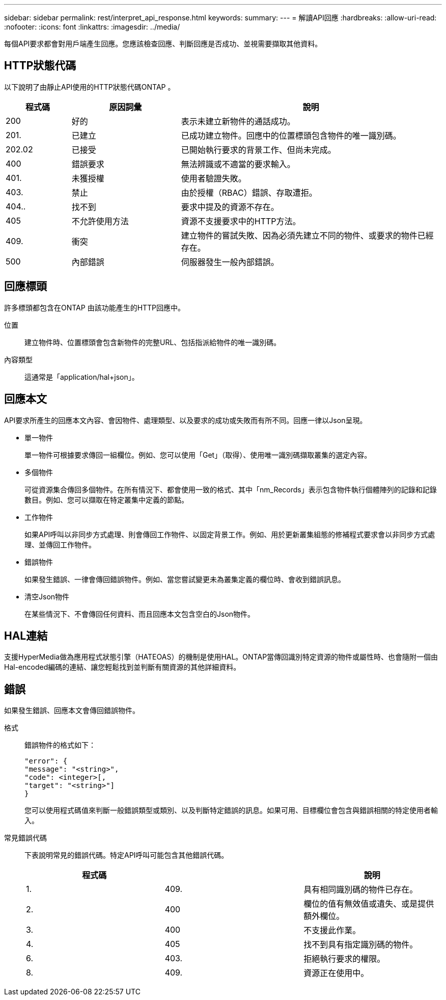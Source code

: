 ---
sidebar: sidebar 
permalink: rest/interpret_api_response.html 
keywords:  
summary:  
---
= 解讀API回應
:hardbreaks:
:allow-uri-read: 
:nofooter: 
:icons: font
:linkattrs: 
:imagesdir: ../media/


[role="lead"]
每個API要求都會對用戶端產生回應。您應該檢查回應、判斷回應是否成功、並視需要擷取其他資料。



== HTTP狀態代碼

以下說明了由靜止API使用的HTTP狀態代碼ONTAP 。

[cols="15,25,60"]
|===
| 程式碼 | 原因詞彙 | 說明 


| 200 | 好的 | 表示未建立新物件的通話成功。 


| 201. | 已建立 | 已成功建立物件。回應中的位置標頭包含物件的唯一識別碼。 


| 202.02 | 已接受 | 已開始執行要求的背景工作、但尚未完成。 


| 400 | 錯誤要求 | 無法辨識或不適當的要求輸入。 


| 401. | 未獲授權 | 使用者驗證失敗。 


| 403. | 禁止 | 由於授權（RBAC）錯誤、存取遭拒。 


| 404.. | 找不到 | 要求中提及的資源不存在。 


| 405 | 不允許使用方法 | 資源不支援要求中的HTTP方法。 


| 409. | 衝突 | 建立物件的嘗試失敗、因為必須先建立不同的物件、或要求的物件已經存在。 


| 500 | 內部錯誤 | 伺服器發生一般內部錯誤。 
|===


== 回應標頭

許多標頭都包含在ONTAP 由該功能產生的HTTP回應中。

位置:: 建立物件時、位置標頭會包含新物件的完整URL、包括指派給物件的唯一識別碼。
內容類型:: 這通常是「application/hal+json」。




== 回應本文

API要求所產生的回應本文內容、會因物件、處理類型、以及要求的成功或失敗而有所不同。回應一律以Json呈現。

* 單一物件
+
單一物件可根據要求傳回一組欄位。例如、您可以使用「Get」（取得）、使用唯一識別碼擷取叢集的選定內容。

* 多個物件
+
可從資源集合傳回多個物件。在所有情況下、都會使用一致的格式、其中「nm_Records」表示包含物件執行個體陣列的記錄和記錄數目。例如、您可以擷取在特定叢集中定義的節點。

* 工作物件
+
如果API呼叫以非同步方式處理、則會傳回工作物件、以固定背景工作。例如、用於更新叢集組態的修補程式要求會以非同步方式處理、並傳回工作物件。

* 錯誤物件
+
如果發生錯誤、一律會傳回錯誤物件。例如、當您嘗試變更未為叢集定義的欄位時、會收到錯誤訊息。

* 清空Json物件
+
在某些情況下、不會傳回任何資料、而且回應本文包含空白的Json物件。





== HAL連結

支援HyperMedia做為應用程式狀態引擎（HATEOAS）的機制是使用HAL。ONTAP當傳回識別特定資源的物件或屬性時、也會隨附一個由Hal-encoded編碼的連結、讓您輕鬆找到並判斷有關資源的其他詳細資料。



== 錯誤

如果發生錯誤、回應本文會傳回錯誤物件。

格式:: 錯誤物件的格式如下：
+
--
....
"error": {
"message": "<string>",
"code": <integer>[,
"target": "<string>"]
}
....
您可以使用程式碼值來判斷一般錯誤類型或類別、以及判斷特定錯誤的訊息。如果可用、目標欄位會包含與錯誤相關的特定使用者輸入。

--
常見錯誤代碼:: 下表說明常見的錯誤代碼。特定API呼叫可能包含其他錯誤代碼。
+
--
|===
| 程式碼 |  | 說明 


| 1. | 409. | 具有相同識別碼的物件已存在。 


| 2. | 400 | 欄位的值有無效值或遺失、或是提供額外欄位。 


| 3. | 400 | 不支援此作業。 


| 4. | 405 | 找不到具有指定識別碼的物件。 


| 6. | 403. | 拒絕執行要求的權限。 


| 8. | 409. | 資源正在使用中。 
|===
--

